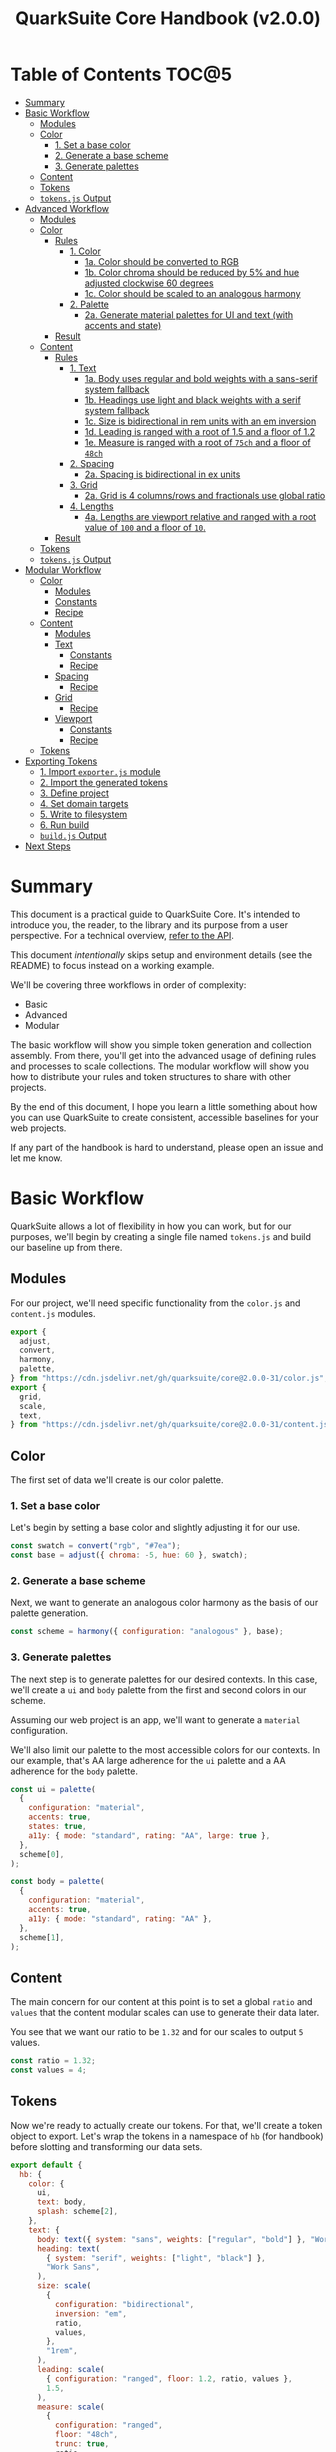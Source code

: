 #+TITLE: QuarkSuite Core Handbook (v2.0.0)
#+PROPERTY: header-args:js :results silent :tangle no :comments none :mkdirp yes

* Table of Contents :TOC@5:
- [[#summary][Summary]]
- [[#basic-workflow][Basic Workflow]]
  - [[#modules][Modules]]
  - [[#color][Color]]
    - [[#1-set-a-base-color][1. Set a base color]]
    - [[#2-generate-a-base-scheme][2. Generate a base scheme]]
    - [[#3-generate-palettes][3. Generate palettes]]
  - [[#content][Content]]
  - [[#tokens][Tokens]]
  - [[#tokensjs-output][=tokens.js= Output]]
- [[#advanced-workflow][Advanced Workflow]]
  - [[#modules-1][Modules]]
  - [[#color-1][Color]]
    - [[#rules][Rules]]
      - [[#1-color][1. Color]]
        - [[#1a-color-should-be-converted-to-rgb][1a. Color should be converted to RGB]]
        - [[#1b-color-chroma-should-be-reduced-by-5-and-hue-adjusted-clockwise-60-degrees][1b. Color chroma should be reduced by 5% and hue adjusted clockwise 60 degrees]]
        - [[#1c-color-should-be-scaled-to-an-analogous-harmony][1c. Color should be scaled to an analogous harmony]]
      - [[#2-palette][2. Palette]]
        - [[#2a-generate-material-palettes-for-ui-and-text-with-accents-and-state][2a. Generate material palettes for UI and text (with accents and state)]]
    - [[#result][Result]]
  - [[#content-1][Content]]
    - [[#rules-1][Rules]]
      - [[#1-text][1. Text]]
        - [[#1a-body-uses-regular-and-bold-weights-with-a-sans-serif-system-fallback][1a. Body uses regular and bold weights with a sans-serif system fallback]]
        - [[#1b-headings-use-light-and-black-weights-with-a-serif-system-fallback][1b. Headings use light and black weights with a serif system fallback]]
        - [[#1c-size-is-bidirectional-in-rem-units-with-an-em-inversion][1c. Size is bidirectional in rem units with an em inversion]]
        - [[#1d-leading-is-ranged-with-a-root-of-15-and-a-floor-of-12][1d. Leading is ranged with a root of 1.5 and a floor of 1.2]]
        - [[#1e-measure-is-ranged-with-a-root-of-75ch-and-a-floor-of-48ch][1e. Measure is ranged with a root of =75ch= and a floor of =48ch=]]
      - [[#2-spacing][2. Spacing]]
        - [[#2a-spacing-is-bidirectional-in-ex-units][2a. Spacing is bidirectional in ex units]]
      - [[#3-grid][3. Grid]]
        - [[#2a-grid-is-4-columnsrows-and-fractionals-use-global-ratio][2a. Grid is 4 columns/rows and fractionals use global ratio]]
      - [[#4-lengths][4. Lengths]]
        - [[#4a-lengths-are-viewport-relative-and-ranged-with-a-root-value-of-100-and-a-floor-of-10][4a. Lengths are viewport relative and ranged with a root value of =100= and a floor of =10=.]]
    - [[#result-1][Result]]
  - [[#tokens-1][Tokens]]
  - [[#tokensjs-output-1][=tokens.js= Output]]
- [[#modular-workflow][Modular Workflow]]
  - [[#color-2][Color]]
    - [[#modules-2][Modules]]
    - [[#constants][Constants]]
    - [[#recipe][Recipe]]
  - [[#content-2][Content]]
    - [[#modules-3][Modules]]
    - [[#text][Text]]
      - [[#constants-1][Constants]]
      - [[#recipe-1][Recipe]]
    - [[#spacing][Spacing]]
      - [[#recipe-2][Recipe]]
    - [[#grid][Grid]]
      - [[#recipe-3][Recipe]]
    - [[#viewport][Viewport]]
      - [[#constants-2][Constants]]
      - [[#recipe-4][Recipe]]
  - [[#tokens-2][Tokens]]
- [[#exporting-tokens][Exporting Tokens]]
  - [[#1-import-exporterjs-module][1. Import =exporter.js= module]]
  - [[#2-import-the-generated-tokens][2. Import the generated tokens]]
  - [[#3-define-project][3. Define project]]
  - [[#4-set-domain-targets][4. Set domain targets]]
  - [[#5-write-to-filesystem][5. Write to filesystem]]
  - [[#6-run-build][6. Run build]]
  - [[#buildjs-output][=build.js= Output]]
- [[#next-steps][Next Steps]]

* Summary

This document is a practical guide to QuarkSuite Core. It's intended to introduce you, the reader, to the library and
its purpose from a user perspective. For a technical overview, [[https://github.com/quarksuite/core/blob/v2-workspace/API.org][refer to the API]].

This document /intentionally/ skips setup and environment details (see the README) to focus instead on a working
example.

We'll be covering three workflows in order of complexity:

+ Basic
+ Advanced
+ Modular

The basic workflow will show you simple token generation and collection assembly. From there, you'll get into the
advanced usage of defining rules and processes to scale collections. The modular workflow will show you how to
distribute your rules and token structures to share with other projects.

By the end of this document, I hope you learn a little something about how you can use QuarkSuite to create consistent,
accessible baselines for your web projects.

If any part of the handbook is hard to understand, please open an issue and let me know.

* Basic Workflow

QuarkSuite allows a lot of flexibility in how you can work, but for our purposes, we'll begin by creating a single file named
=tokens.js= and build our baseline up from there.

** Modules

For our project, we'll need specific functionality from the =color.js= and =content.js= modules.

#+BEGIN_SRC js :tangle "../quarksuite:examples/handbook/basic-workflow/tokens.js"
export {
  adjust,
  convert,
  harmony,
  palette,
} from "https://cdn.jsdelivr.net/gh/quarksuite/core@2.0.0-31/color.js";
export {
  grid,
  scale,
  text,
} from "https://cdn.jsdelivr.net/gh/quarksuite/core@2.0.0-31/content.js";
#+END_SRC

** Color

The first set of data we'll create is our color palette.

*** 1. Set a base color

Let's begin by setting a base color and slightly adjusting it for our use.

#+BEGIN_SRC js :tangle "../quarksuite:examples/handbook/basic-workflow/tokens.js"
const swatch = convert("rgb", "#7ea");
const base = adjust({ chroma: -5, hue: 60 }, swatch);
#+END_SRC

*** 2. Generate a base scheme

Next, we want to generate an analogous color harmony as the basis of our palette generation.

#+BEGIN_SRC js :tangle "../quarksuite:examples/handbook/basic-workflow/tokens.js"
const scheme = harmony({ configuration: "analogous" }, base);
#+END_SRC

*** 3. Generate palettes

The next step is to generate palettes for our desired contexts. In this case, we'll create a =ui= and =body= palette
from the first and second colors in our scheme.

Assuming our web project is an app, we'll want to generate a =material= configuration.

We'll also limit our palette to the most accessible colors for our contexts. In our example, that's AA large adherence
for the =ui= palette and a AA adherence for the =body= palette.

#+BEGIN_SRC js :tangle "../quarksuite:examples/handbook/basic-workflow/tokens.js"
const ui = palette(
  {
    configuration: "material",
    accents: true,
    states: true,
    a11y: { mode: "standard", rating: "AA", large: true },
  },
  scheme[0],
);

const body = palette(
  {
    configuration: "material",
    accents: true,
    a11y: { mode: "standard", rating: "AA" },
  },
  scheme[1],
);
#+END_SRC

** Content

The main concern for our content at this point is to set a global =ratio= and =values= that the content modular scales
can use to generate their data later.

You see that we want our ratio to be =1.32= and for our scales to output =5= values.

#+BEGIN_SRC js :tangle "../quarksuite:examples/handbook/basic-workflow/tokens.js"
const ratio = 1.32;
const values = 4;
#+END_SRC

** Tokens

Now we're ready to actually create our tokens. For that, we'll create a token object to export. Let's wrap the tokens
in a namespace of =hb= (for handbook) before slotting and transforming our data sets.

#+BEGIN_SRC js :tangle "../quarksuite:examples/handbook/basic-workflow/tokens.js"
export default {
  hb: {
    color: {
      ui,
      text: body,
      splash: scheme[2],
    },
    text: {
      body: text({ system: "sans", weights: ["regular", "bold"] }, "Work Sans"),
      heading: text(
        { system: "serif", weights: ["light", "black"] },
        "Work Sans",
      ),
      size: scale(
        {
          configuration: "bidirectional",
          inversion: "em",
          ratio,
          values,
        },
        "1rem",
      ),
      leading: scale(
        { configuration: "ranged", floor: 1.2, ratio, values },
        1.5,
      ),
      measure: scale(
        {
          configuration: "ranged",
          floor: "48ch",
          trunc: true,
          ratio,
          values,
        },
        "75ch",
      ),
    },
    spacing: scale({ configuration: "bidirectional", ratio, values }, "1ex"),
    grid: grid({ ratio, rows: 3 }, values),
    lengths: {
      width: scale(
        {
          configuration: "ranged",
          floor: "10vw",
          ratio,
          values,
        },
        "100vw",
      ),
      height: scale(
        {
          configuration: "ranged",
          floor: "10vh",
          ratio,
          values,
        },
        "100vh",
      ),
      smallest: scale(
        {
          configuration: "ranged",
          floor: "10vmin",
          ratio,
          values,
        },
        "100vmin",
      ),
      largest: scale(
        {
          configuration: "ranged",
          floor: "10vmax",
          ratio,
          values,
        },
        "100vmax",
      ),
    },
  },
};
#+END_SRC

** =tokens.js= Output

Our =tokens.js= file should now look something like the following code.

#+BEGIN_SRC js
import {
  adjust,
  convert,
  harmony,
  palette,
} from "https://cdn.jsdelivr.net/gh/quarksuite/core@2.0.0-31/color.js";
import {
  grid,
  scale,
  text,
} from "https://cdn.jsdelivr.net/gh/quarksuite/core@2.0.0-31/content.js";

const swatch = convert("rgb", "#7ea");
const base = adjust({ chroma: -5, hue: 60 }, swatch);

const scheme = harmony({ configuration: "analogous" }, base);

const ui = palette(
  {
    configuration: "material",
    accents: true,
    states: true,
    a11y: { mode: "standard", rating: "AA", large: true },
  },
  scheme[0],
);

const body = palette(
  {
    configuration: "material",
    accents: true,
    a11y: { mode: "standard", rating: "AA" },
  },
  scheme[1],
);

const ratio = 1.32;
const values = 4;

export default {
  hb: {
    color: {
      ui,
      text: body,
      splash: scheme[2],
    },
    text: {
      body: text({ system: "sans", weights: ["regular", "bold"] }, "Work Sans"),
      heading: text(
        { system: "serif", weights: ["light", "black"] },
        "Work Sans",
      ),
      size: scale(
        {
          configuration: "bidirectional",
          inversion: "em",
          ratio,
          values,
        },
        "1rem",
      ),
      leading: scale(
        { configuration: "ranged", floor: 1.2, ratio, values },
        1.5,
      ),
      measure: scale(
        {
          configuration: "ranged",
          floor: "48ch",
          trunc: true,
          ratio,
          values,
        },
        "75ch",
      ),
    },
    spacing: scale({ configuration: "bidirectional", ratio, values }, "1ex"),
    grid: grid({ ratio, rows: 3 }, values),
    lengths: {
      width: scale(
        {
          configuration: "ranged",
          floor: "10vw",
          ratio,
          values,
        },
        "100vw",
      ),
      height: scale(
        {
          configuration: "ranged",
          floor: "10vh",
          ratio,
          values,
        },
        "100vh",
      ),
      smallest: scale(
        {
          configuration: "ranged",
          floor: "10vmin",
          ratio,
          values,
        },
        "100vmin",
      ),
      largest: scale(
        {
          configuration: "ranged",
          floor: "10vmax",
          ratio,
          values,
        },
        "100vmax",
      ),
    },
  },
};
#+END_SRC

* Advanced Workflow

The basic workflow is great for small projects that need a singular data set.

The cracks in this approach starts to show the second you want to work with /multiple/ data sets.

The library provides a =workflow.js= module to handle these advanced use cases. Its only purpose is altering the way
library functions work to unlock design patterns that will be valuable for the user who needs to scale.

If the basic workflow is a bottom-up procedure where we assemble data from a known value, then advanced usage dictates a
top-down *set of rules* for the expected result to an unknown value.

** Modules

The first thing to do is import =workflow.js=, so let's do that now.

#+BEGIN_SRC js :tangle "../quarksuite:examples/handbook/advanced-workflow/tokens.js"
import {
  adjust,
  convert,
  harmony,
  palette,
} from "https://cdn.jsdelivr.net/gh/quarksuite/core@2.0.0-31/color.js";
import {
  grid,
  scale,
  text,
} from "https://cdn.jsdelivr.net/gh/quarksuite/core@2.0.0-31/content.js";
import {
  preset,
  pipeline,
  delegate
} from "https://cdn.jsdelvr.net/gh/quarksuite/core@2.0.0-31/workflow.js";
#+END_SRC

** Color

Now, what set of rules directs our color token generation? Think about it for a second before we go on.

*** Rules

**** 1. Color

***** 1a. Color should be converted to RGB

#+BEGIN_SRC js :tangle "../quarksuite:examples/handbook/advanced-workflow/tokens.js"
const toRgb = preset(convert, "rgb");
#+END_SRC

***** 1b. Color chroma should be reduced by 5% and hue adjusted clockwise 60 degrees

#+BEGIN_SRC js :tangle "../quarksuite:examples/handbook/advanced-workflow/tokens.js"
const reduceChroma5 = preset(adjust, { chroma: -5 });
const shiftHueRight60 = preset(adjust, { hue: 60 });
#+END_SRC

***** 1c. Color should be scaled to an analogous harmony

#+BEGIN_SRC js :tangle "../quarksuite:examples/handbook/advanced-workflow/tokens.js"
const scaleToAnalogous = preset(harmony, { configuration: "analogous" });
#+END_SRC

**** 2. Palette

***** 2a. Generate material palettes for UI and text (with accents and state)

#+BEGIN_SRC js :tangle "../quarksuite:examples/handbook/advanced-workflow/tokens.js"
const paletteOpts = { configuration: "material", accents: true };

const generatePaletteTokens = preset(palette, {
  ...paletteOpts,
  states: true,
  a11y: { mode: "standard", rating: "AA", large: true },
});

const generateTextPaletteTokens = preset(palette, {
  ...paletteOpts,
  a11y: { mode: "standard", rating: "AA" }
});
#+END_SRC

*** Result

All of the above makes our actual color generation code read like an order.

#+BEGIN_QUOTE
"Convert =#7ea= to RGB. Reduce chroma by 5 and shift hue 60 degrees right. Next, scale the result to an analogous
harmony. Then delegate the UI and text color token processes as =main= and =accent=. Leave =splash= alone."
#+END_QUOTE

The output is identical to the basic procedure but expressed in a more declarative way.

#+BEGIN_SRC js :tangle "../quarksuite:examples/handbook/advanced-workflow/tokens.js"
const scheme = pipeline(
  "#7ea",
  toRgb,
  reduceChroma5,
  shiftHueRight60,
  scaleToAnalogous
);

const [main, accent, splash] = delegate(
  scheme,
  generatePaletteTokens,
  generateTextPaletteTokens
);
#+END_SRC

** Content

Content modular scales are so simple compared to color that applying a top-down approach to them usually isn't
necessary. Let's say we do it anyway, though. How would that look?

We're going to reuse our global settings as well.

#+BEGIN_SRC js :tangle "../quarksuite:examples/handbook/advanced-workflow/tokens.js"
const ratio = 1.32;
const values = 4;
#+END_SRC

*** Rules

**** 1. Text

***** 1a. Body uses regular and bold weights with a sans-serif system fallback

#+BEGIN_SRC js :tangle "../quarksuite:examples/handbook/advanced-workflow/tokens.js"
const bodyTokens = preset(text, { system: "sans", weights: ["regular", "bold"]});
#+END_SRC

***** 1b. Headings use light and black weights with a serif system fallback

#+BEGIN_SRC js :tangle "../quarksuite:examples/handbook/advanced-workflow/tokens.js"
const headingTokens = preset(text, { system: "serif", weights: ["light", "black"]});
#+END_SRC

***** 1c. Size is bidirectional in rem units with an em inversion

#+BEGIN_SRC js :tangle "../quarksuite:examples/handbook/advanced-workflow/tokens.js"
const sizeTokens = preset(scale, { configuration: "bidirectional", inversion: "em", ratio, values });
#+END_SRC

***** 1d. Leading is ranged with a root of 1.5 and a floor of 1.2

#+BEGIN_SRC js :tangle "../quarksuite:examples/handbook/advanced-workflow/tokens.js"
const leadingTokens = preset(scale, { configuration: "ranged", floor: 1.2, ratio, values });
#+END_SRC

***** 1e. Measure is ranged with a root of =75ch= and a floor of =48ch=

#+BEGIN_SRC js :tangle "../quarksuite:examples/handbook/advanced-workflow/tokens.js"
const measureTokens = preset(scale, {
  configuration: "ranged",
  floor: "48ch",
  trunc: true,
  ratio,
  values
});
#+END_SRC

**** 2. Spacing

***** 2a. Spacing is bidirectional in ex units

#+BEGIN_SRC js :tangle "../quarksuite:examples/handbook/advanced-workflow/tokens.js"
const spacingTokens = preset(scale, { configuration: "bidirectional", ratio, values });
#+END_SRC

**** 3. Grid

***** 3a. Grid is 4 columns/rows and fractionals use global ratio

#+BEGIN_SRC js :tangle "../quarksuite:examples/handbook/advanced-workflow/tokens.js"
const gridTokens = preset(grid, { ratio });
#+END_SRC

**** 4. Lengths

***** 4a. Lengths are viewport relative and ranged with a root value of =100= and a floor of =10=.

#+BEGIN_SRC js :tangle "../quarksuite:examples/handbook/advanced-workflow/tokens.js"
const lengthOpts = { configuration: "ranged", floor: 10, ratio, values };
const lengthTokens = [
  preset(scale, lengthOpts),
  preset(scale, lengthOpts),
  preset(scale, lengthOpts),
  preset(scale, lengthOpts),
];
#+END_SRC

*** Result

Now we'll delegate our content scale rules to generated scales. The text category has five subcategories.

#+BEGIN_SRC js :tangle "../quarksuite:examples/handbook/advanced-workflow/tokens.js"
const [body, heading] = delegate(
  ["Work Sans", "Work Sans"],
  bodyTokens,
  headingTokens
);

const [
  size,
  leading,
  measure
] = delegate(
  ["1rem", 1.5, "75ch"],
  sizeTokens,
  leadingTokens,
  measureTokens
);
#+END_SRC

Spacing is its own category.

#+BEGIN_SRC js :tangle "../quarksuite:examples/handbook/advanced-workflow/tokens.js"
const spacing = spacingTokens("1ex");
#+END_SRC

Then we want to generate our grid category.

#+BEGIN_SRC js :tangle "../quarksuite:examples/handbook/advanced-workflow/tokens.js"
const gridOut = gridTokens(values);
#+END_SRC

Finally, we apply the length rules to four subcategories.

#+BEGIN_SRC js :tangle "../quarksuite:examples/handbook/advanced-workflow/tokens.js"
const [w, h, smallest, largest] = delegate(
  ["100vw", "100vh", "100vmin", "100vmax"],
  ...lengthTokens
);
#+END_SRC

** Tokens

Since we've used a top-down approach, our token dictionary is going to look a little different. We've now effectively
separated token generation behavior from token collection structure. This means it's easier to restructure our
collection as needed.

#+BEGIN_SRC js :tangle "../quarksuite:examples/handbook/advanced-workflow/tokens.js"
export default {
  hb: {
    color: { ui: main, text: accent, splash },
    text: { body, heading, size, leading, measure },
    spacing,
    grid: gridOut,
    viewport: { w, h, smallest, largest }
  }
}
#+END_SRC

** =tokens.js= Output

We're done, so let's take a final look at what we've done.

#+BEGIN_SRC js
import {
  adjust,
  convert,
  harmony,
  palette,
} from "https://cdn.jsdelivr.net/gh/quarksuite/core@2.0.0-31/color.js";
import {
  grid,
  scale,
  text,
} from "https://cdn.jsdelivr.net/gh/quarksuite/core@2.0.0-31/content.js";
import {
  preset,
  pipeline
  delegate
} from "https://cdn.jsdelvr.net/gh/quarksuite/core@2.0.0-31/workflow.js";

const toRgb = preset(convert, "rgb");

const reduceChroma5 = preset(adjust, { chroma: -5 });
const shiftHueRight60 = preset(adjust, { hue: 60 });

const scaleToAnalogous = preset(harmony, { configuration: "analogous" });

const paletteOpts = { configuration: "material", accents: true };

const generatePaletteTokens = preset(palette, {
  ...paletteOpts,
  states: true,
  a11y: { mode: "standard", rating: "AA", large: true },
});

const generateTextPaletteTokens = preset(palette, {
  ...paletteOpts,
  a11y: { mode: "standard", rating: "AA" }
});

const scheme = pipeline(
  "#7ea",
  toRgb,
  reduceChroma5,
  shiftHueRight60,
  scaleToAnalogous
);

const [main, accent, splash] = delegate(
  scheme,
  generatePaletteTokens,
  generateTextPaletteTokens
);

const ratio = 1.32;
const values = 4;

const bodyTokens = preset(text, { system: "sans", weights: ["regular", "bold"]});

const headingTokens = preset(text, { system: "serif", weights: ["light", "black"]});

const sizeTokens = preset(scale, { configuration: "bidirectional", inversion: "em", ratio, values });

const leadingTokens = preset(scale, { configuration: "ranged", floor: 1.2, ratio, values });

const measureTokens = preset(scale, {
  configuration: "ranged",
  floor: "48ch",
  trunc: true,
  ratio,
  values
});

const spacingTokens = preset(scale, { configuration: "bidirectional", ratio, values });

const gridTokens = preset(grid, { ratio });

const lengthOpts = { configuration: "ranged", floor: 10, ratio, values };
const lengthTokens = [
  preset(scale, lengthOpts),
  preset(scale, lengthOpts),
  preset(scale, lengthOpts),
  preset(scale, lengthOpts),
];

const [body, heading] = delegate(
  ["Work Sans", "Work Sans"],
  bodyTokens,
  headingTokens
);

const [
  size,
  leading,
  measure
] = delegate(
  ["1rem", 1.5, "75ch"],
  sizeTokens,
  leadingTokens,
  measureTokens
);

const spacing = spacingTokens("1ex");

const gridOut = gridTokens(values);

const [w, h, smallest, largest] = delegate(
  ["100vw", "100vh", "100vmin", "100vmax"],
  ...lengthTokens
);

export default {
  hb: {
    color: { ui: main, text: accent, splash },
    text: { body, heading, size, leading, measure },
    spacing,
    grid: gridOut,
    viewport: { w, h, smallest, largest }
  }
}
#+END_SRC

* Modular Workflow

The more complex our token generation needs become, the more we'll start identifying habits in our process. These
habits will replicate over projects and it will become tedious to set up the boilerplate. The solution here is to
/automate/ our habits.

Wrapping them in functions is the simplest approach. That's the one we'll use.

A modular workflow involves shifting your rules and processes from active to passive behavior. Think about what remains
constant and what changes, and then expose /only/ those knobs.

At the modular level, it'll also be a good idea to break away from the data-last architecture we've been using up until
now. This will save us from defining defaults every time we invoke our custom functions.

You may have also noticed that =tokens.js= is growing with each rule and process we define. Time to break things up.

** Color

First, we'll create a new file named =color-recipe.js=.

The key to refactoring our color token generation is to identify the variables and turn them into knobs without changing
the meaning of our rules. How can we do that?

*** Modules

#+BEGIN_SRC js :tangle "../quarksuite:examples/handbook/modular-workflow/color-recipe.js"
import {
  convert,
  adjust,
  harmony,
  palette,
} from "https://cdn.jsdelivr.net/gh/quarksuite/core@2.0.0-31/color.js";
import {
  preset,
  process,
  pipeline,
  delegate
} from "https://cdn.jsdelvr.net/gh/quarksuite/core@2.0.0-31/workflow.js";
#+END_SRC

*** Constants

We look at our constants:

+ The palettes will always output with material configurations
+ The palettes will always output with accents and interface states
+ UI and text contexts will always be delegated to the first two indexes
+ UI context will always be calibrated for AA large accessibility
+ Text context will always be calibrated for AA accessibility
+ Any remaining indexes are left untouched

#+BEGIN_SRC js :tangle "../quarksuite:examples/handbook/modular-workflow/color-recipe.js"
const paletteOpts = { configuration: "material", accents: true };

const generatePaletteTokens = preset(palette, {
  ...paletteOpts,
  states: true,
  a11y: { mode: "standard", rating: "AA", large: true },
});

const generateTextPaletteTokens = preset(palette, {
  ...paletteOpts,
  a11y: { mode: "standard", rating: "AA" }
});
#+END_SRC

*** Recipe

And derive a recipe from our variables:

+ The color won't always have its properties adjusted
+ The color won't always scale to an analogous harmony
+ The output won't always be in RGB format

#+BEGIN_SRC js :tangle "../quarksuite:examples/handbook/modular-workflow/color-recipe.js"
export default function(color, scheme = "analogous", format = "rgb") {
  const setFormat = preset(convert, format);
  const setScheme = preset(harmony, { configuration: scheme });

  const base = pipeline(color, setFormat, setScheme);

  return delegate(
    Array.isArray(base)
      ? base
      : [base, base],
    generatePaletteTokens,
    generateTextPaletteTokens
  );
}
#+END_SRC

** Content

First, create a new file named =content-recipes.js=.

We'll also need our global settings here.

#+BEGIN_SRC js :tangle "../quarksuite:examples/handbook/modular-workflow/content-recipes.js"
const ratio = 1.32;
const values = 4;
#+END_SRC

Now we're going to modularize one category at a time.

*** Modules

#+BEGIN_SRC js :tangle "../quarksuite:examples/handbook/modular-workflow/content-recipes.js"
import {
  grid,
  scale,
  text
} from "https://cdn.jsdelivr.net/gh/quarksuite/core@2.0.0-31/content.js";
import {
  preset,
  delegate
} from "https://cdn.jsdelvr.net/gh/quarksuite/core@2.0.0-31/workflow.js";
#+END_SRC

*** Text

**** Constants

+ Body family always outputs with regular and bold weights
+ Heading family always outputs with light and black weights

+ Size is always bidirectional in rems with em inversion
+ Leading is always a unitless range
+ Measure is always ranged in ch

**** Recipe

+ Body system fallback is not always sans-serif
+ Heading system fallback is not always serif

+ The default minimum and maximum leading is not always a good fit
+ The default minimum and maximum measure is not always a good fit

#+BEGIN_SRC js :tangle "../quarksuite:examples/handbook/modular-workflow/content-recipes.js"
export function Font(font, bodyFallback = "sans", headingFallback = "serif") {
  const bodyTokens = preset(text, { system: bodyFallback, weights: ["regular", "bold"] });
  const headingTokens = preset(text, { system: headingFallback, weights: ["light", "black"] });

  return delegate([font, font], bodyTokens, headingTokens);
}

export function Content([size, leading, measure], measureFloor = 48, leadingFloor = 1.2) {
  const sizeTokens = preset(scale, {
    configuration: "bidirectional",
    inversion: "em",
    ratio,
    values
  });

  const leadingTokens = preset(scale, {
    configuration: "ranged",
    floor: leadingFloor,
    ratio,
    values
  });

  const [measureMin, measureMax] = measure;
  const measureTokens = preset(scale, {
    configuration: "ranged",
    floor: measureFloor,
    trunc: true,
    ratio,
    values

  });

  return delegate([size, leading, measure], sizeTokens, leadingTokens, measureTokens);
}
#+END_SRC

*** Spacing

**** Recipe

+ The spacing will not always be in ex

#+BEGIN_SRC js :tangle "../quarksuite:examples/handbook/modular-workflow/content-recipes.js"
export function Spacing(root) {
  return scale({ configuration: "bidirectional" }, root);
}
#+END_SRC

*** Grid

**** Recipe

+ The grid will not always be 4 columns/rows

#+BEGIN_SRC js :tangle "../quarksuite:examples/handbook/modular-workflow/content-recipes.js"
export function Grid(columns = 4, rows = columns) {
  return grid({ ratio, rows }, columns);
}
#+END_SRC

*** Lengths

**** Constants

+ The output will always be viewport relative corresponding with dimensions

**** Recipe

+ The output will not always need every dimension
+ The default minimum and maximum length is not always a good fit

#+BEGIN_SRC js :tangle "../quarksuite:examples/handbook/modular-workflow/content-recipes.js"
export function Dimensions(
  root,
  dimensions = ["width", "height", "min", "max"],
  floor = 10
) {
  const lengthOpts = { configuration: "ranged", floor, ratio, values };

  const targets = [
    ["width", "vw"],
    ["height", "vh"],
    ["min", "vmin"],
    ["max", "vmax"]
  ];

  return targets
    .filter(([context], index) => context === dimensions[index])
    .map(([, length]) => scale(lengthOpts, String(root).concat(length)));
}
#+END_SRC

** Tokens

Finally, let's reassemble our tokens using the recipes we just made.

#+BEGIN_SRC js :tangle "../quarksuite:examples/handbook/modular-workflow/tokens.js"
import { adjust } from "https://cdn.jsdelivr.net/gh/quarksuite/core@2.0.0-31/color.js";
import Palette from "./color-recipe.js";
import { Font, Content, Spacing, Grid, Dimensions } from "./content-recipes.js";

const [main, accent, splash] = Palette(adjust({
    chroma: -5,
    hue: 60
}, "#7ea"));

const [body, heading] = Font("Work Sans");

const [size, leading, measure] = Content(["1rem", 1.5, "75ch"]);

const spacing = Spacing("1ex");

const grid = Grid();

const [w, h, smallest, largest] = Dimensions(100);

export default {
  hb: {
    color: { ui: main, text: accent, splash },
    text: { body, heading, size, leading, measure },
    spacing,
    grid,
    lengths: { w, h, smallest, largest }
  }
}
#+END_SRC

* Exporting Tokens

#+BEGIN_QUOTE
At this point, it's important to note that it's a good idea to keep your token generating code apart from your exporting
code. This will allow you to tailor your exporting process to a given JavaScript engine. And this means you can *safely
adapt the exporting logic for different engines*.

Example:

+ =build.web.js=: when using the native web
+ =build.node.js=: when using Node.js
+ =build.deno.js=: when using Deno
+ =build.qjs.js=: when using QuickJS

Generally speaking, you will not need to export your tokens more than a few times during development, but I'm sure you
can see the usefulness of this structure.
#+END_QUOTE

If your web project uses JavaScript itself to style your interface (such as a CSS-in-JS library):
congratulations. You're done already. Go forth and create.

For the rest of us, we'll need to export our tokens to use in our target environments.

Since we're still here, we'll now create a =build.js= file for the exporting process.

** 1. Import =exporter.js= module

First, we have to pull in the exporters themselves before we can do anything.

#+BEGIN_SRC js :tangle "../quarksuite:examples/handbook/basic-workflow/build.js"
import {
  stylesheet,
  data,
} from "https://cdn.jsdelivr.net/gh/quarksuite/core@2.0.0-31/exporter.js";
#+END_SRC

** 2. Import the generated tokens

Next, we import the tokens we created in =tokens.js=.

#+BEGIN_SRC js :tangle "../quarksuite:examples/handbook/basic-workflow/build.js"
import tokens from "./tokens.js";
#+END_SRC

** 3. Define project

This step is crucial. Unless we wrap the tokens in an object that contains a =project= property, the exporters *will
throw an error*. This is by design; it prevents us from accidentally invoking an exporter on arbitrary token
collections.

In this sense, =project= works like a tag that tells an exporter "this is a complete dictionary. You may
proceed". Otherwise, it's "stop what you're doing. Right now."

We'll store the token dictionary as =dict= for later.

#+BEGIN_SRC js :tangle "../quarksuite:examples/handbook/basic-workflow/build.js"
const dict = {
  project: {
    name: "Handbook Example Tokens",
    author: "Chatman R. Jr",
    license: "Unlicense",
    version: "0.1.0"
  },
  ...tokens
};
#+END_SRC

** 4. Set domain targets

#+BEGIN_QUOTE
At this point, you should know that the exporter functions do not write to your filesystem. This is for security.

Instead, they format the token dictionary to a file-ready state which you can then write to a file yourself using your
environment's native API or a library.
#+END_QUOTE

Here's the fun part. We'll format our dictionary based on the domain targets.

In this case, we want to export our tokens as CSS custom properties and JSON. And let's also store the results in
=targets=.

As a bonus, exporters transform token collections in a dictionary /recursively/. This means the structure of your token
collection is your choice.

#+BEGIN_SRC js :tangle "../quarksuite:examples/handbook/basic-workflow/build.js"
const targets = {
  css: stylesheet("css", dict),
  json: data("json", dict)
};
#+END_SRC

** 5. Write to filesystem

#+BEGIN_QUOTE
Hint: if you're using QuarkSuite server side and you're exporting a single format, you can print the output of the
exporter to the console and copy/paste or pipe the result to a new file.
#+END_QUOTE

Time to actually write the file to our OS. Let's assume we've been building our tokens in Deno (v1.20.5) so far.

#+BEGIN_SRC js :tangle "../quarksuite:examples/handbook/basic-workflow/build.js"
import { ensureDir } from "https://deno.land/std@0.143.0/fs/mod.ts";

const out = "./dist";

// This will create the output directory if it does not exist
await ensureDir(out);

Object.entries(targets).forEach(async ([ext, output]) => {
  await Deno.writeTextFile(out.concat(`/tokens.${ext}`), output);
});
#+END_SRC

** 6. Run build

Finally, we run =build.js= to create our export files.

#+BEGIN_SRC shell
deno run --allow-read --allow-write build.js
#+END_SRC

This will output =./dist= with our exported tokens.

#+BEGIN_SRC text
dist
├── tokens.css
└── tokens.json
#+END_SRC

** =build.js= Output

Our build file is now complete and we won't need to touch it again for a good while.

#+BEGIN_SRC js
import {
  stylesheet,
  data,
} from "https://cdn.jsdelivr.net/gh/quarksuite/core@2.0.0-31/exporter.js";

import tokens from "./tokens.js";

const dict = {
  project: {
    name: "Handbook Example Tokens",
    author: "Chatman R. Jr",
    license: "Unlicense",
    version: "0.1.0"
  },
  ...tokens
};

const targets = {
  css: stylesheet("css", dict),
  json: data("json", dict)
};

import { ensureDir } from "https://deno.land/std@0.143.0/fs/mod.ts";

const out = "./dist";

// This will create the output directory if it does not exist
await ensureDir(out);

Object.entries(targets).forEach(async ([ext, output]) => {
  await Deno.writeTextFile(out.concat(`/tokens.${ext}`), output);
});
#+END_SRC

* Next Steps

With that, we've reached the end of the handbook. Hopefully, you were able to follow along. You now know the core
approaches to using and customizing QuarkSuite for your design token workflow. I didn't cover everything, but I want to
think I've provided a good foundation for the experimental reader to build on.

If I missed the mark, submit an issue as always.

If you've read the handbook but you haven't read the API, I recommend doing that because it [[https://github.com/quarksuite/core/blob/v2-workspace/API.org][expands on the technical
details]] not clarified here.

To those who have already read both documents by now: thank you for your time. I hope you got something out of it even
if you don't use the library.
